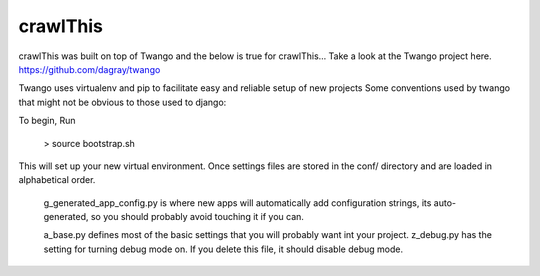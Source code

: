 crawlThis
=========

crawlThis was built on top of Twango and the below is true for crawlThis...
Take a look at the Twango project here. https://github.com/dagray/twango


Twango uses virtualenv and pip to facilitate easy and reliable setup of new projects
Some conventions used by twango that might not be obvious to those used to django:

To begin, Run 

  > source bootstrap.sh

This will set up your new virtual environment.  Once  
settings files are stored in the conf/ directory
and are loaded in alphabetical order. 

   g_generated_app_config.py is where new apps will automatically add configuration strings, its auto-generated, so you should probably avoid touching it if you can.

   a_base.py defines most of the basic settings that you will probably want int your project.  z_debug.py has the setting for turning debug mode on.  If you delete this file, it should disable debug mode.
